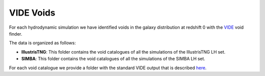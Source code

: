 VIDE Voids
==========

For each hydrodynamic simulation we have identified voids in the galaxy distribution at redshift 0 with the `VIDE <https://bitbucket.org/cosmicvoids/vide_public/wiki/Home>`_ void finder. 

The data is organized as follows:

- **IllustrisTNG**: This folder contains the void catalogues of all the simulations of the IllustrisTNG LH set.

- **SIMBA**: This folder contains the void catalogues of all the simulations of the SIMBA LH set.

For each void catalogue we provide a folder with the standard VIDE output that is described `here <https://bitbucket.org/cosmicvoids/vide_public/wiki/Void%20Catalogs%20&%20Analysis>`_.


